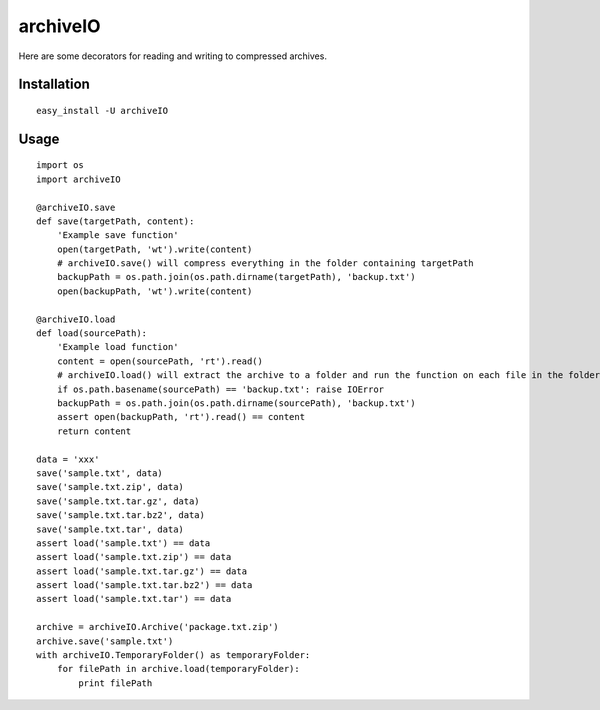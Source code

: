 archiveIO
=========
Here are some decorators for reading and writing to compressed archives.


Installation
------------
::

    easy_install -U archiveIO


Usage
-----
::

    import os
    import archiveIO

    @archiveIO.save
    def save(targetPath, content):
        'Example save function'
        open(targetPath, 'wt').write(content)
        # archiveIO.save() will compress everything in the folder containing targetPath
        backupPath = os.path.join(os.path.dirname(targetPath), 'backup.txt')
        open(backupPath, 'wt').write(content)

    @archiveIO.load
    def load(sourcePath):
        'Example load function'
        content = open(sourcePath, 'rt').read()
        # archiveIO.load() will extract the archive to a folder and run the function on each file in the folder
        if os.path.basename(sourcePath) == 'backup.txt': raise IOError
        backupPath = os.path.join(os.path.dirname(sourcePath), 'backup.txt')
        assert open(backupPath, 'rt').read() == content
        return content

    data = 'xxx'
    save('sample.txt', data)
    save('sample.txt.zip', data)
    save('sample.txt.tar.gz', data)
    save('sample.txt.tar.bz2', data)
    save('sample.txt.tar', data)
    assert load('sample.txt') == data
    assert load('sample.txt.zip') == data
    assert load('sample.txt.tar.gz') == data
    assert load('sample.txt.tar.bz2') == data
    assert load('sample.txt.tar') == data

    archive = archiveIO.Archive('package.txt.zip')
    archive.save('sample.txt')
    with archiveIO.TemporaryFolder() as temporaryFolder:
        for filePath in archive.load(temporaryFolder):
            print filePath
